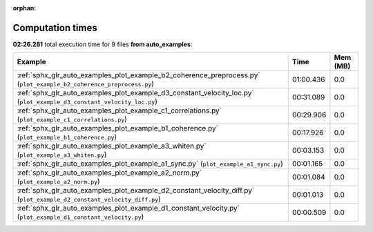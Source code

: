 
:orphan:

.. _sphx_glr_auto_examples_sg_execution_times:


Computation times
=================
**02:26.281** total execution time for 9 files **from auto_examples**:

.. container::

  .. raw:: html

    <style scoped>
    <link href="https://cdnjs.cloudflare.com/ajax/libs/twitter-bootstrap/5.3.0/css/bootstrap.min.css" rel="stylesheet" />
    <link href="https://cdn.datatables.net/1.13.6/css/dataTables.bootstrap5.min.css" rel="stylesheet" />
    </style>
    <script src="https://code.jquery.com/jquery-3.7.0.js"></script>
    <script src="https://cdn.datatables.net/1.13.6/js/jquery.dataTables.min.js"></script>
    <script src="https://cdn.datatables.net/1.13.6/js/dataTables.bootstrap5.min.js"></script>
    <script type="text/javascript" class="init">
    $(document).ready( function () {
        $('table.sg-datatable').DataTable({order: [[1, 'desc']]});
    } );
    </script>

  .. list-table::
   :header-rows: 1
   :class: table table-striped sg-datatable

   * - Example
     - Time
     - Mem (MB)
   * - :ref:`sphx_glr_auto_examples_plot_example_b2_coherence_preprocess.py` (``plot_example_b2_coherence_preprocess.py``)
     - 01:00.436
     - 0.0
   * - :ref:`sphx_glr_auto_examples_plot_example_d3_constant_velocity_loc.py` (``plot_example_d3_constant_velocity_loc.py``)
     - 00:31.089
     - 0.0
   * - :ref:`sphx_glr_auto_examples_plot_example_c1_correlations.py` (``plot_example_c1_correlations.py``)
     - 00:29.906
     - 0.0
   * - :ref:`sphx_glr_auto_examples_plot_example_b1_coherence.py` (``plot_example_b1_coherence.py``)
     - 00:17.926
     - 0.0
   * - :ref:`sphx_glr_auto_examples_plot_example_a3_whiten.py` (``plot_example_a3_whiten.py``)
     - 00:03.153
     - 0.0
   * - :ref:`sphx_glr_auto_examples_plot_example_a1_sync.py` (``plot_example_a1_sync.py``)
     - 00:01.165
     - 0.0
   * - :ref:`sphx_glr_auto_examples_plot_example_a2_norm.py` (``plot_example_a2_norm.py``)
     - 00:01.084
     - 0.0
   * - :ref:`sphx_glr_auto_examples_plot_example_d2_constant_velocity_diff.py` (``plot_example_d2_constant_velocity_diff.py``)
     - 00:01.013
     - 0.0
   * - :ref:`sphx_glr_auto_examples_plot_example_d1_constant_velocity.py` (``plot_example_d1_constant_velocity.py``)
     - 00:00.509
     - 0.0
